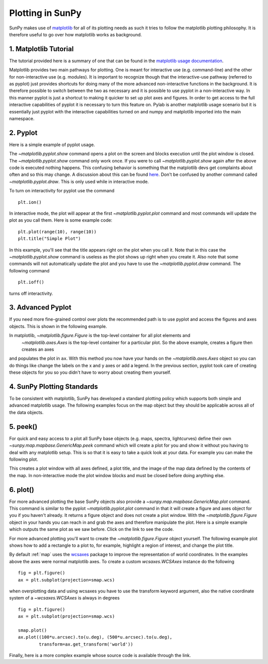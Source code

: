 .. _plotting:

-----------------
Plotting in SunPy
-----------------

SunPy makes use of `matplotlib <http://matplotlib.org/>`_ for all of its plotting needs
as such it tries to follow the matplotlib plotting philosophy.
It is therefore useful to go over how matplotlib works as background.

1. Matplotlib Tutorial
----------------------
The tutorial provided here is a summary of one that can be found in the `matplotlib
usage documentation <http://matplotlib.org/faq/usage_faq.html>`_.

Matplotlib provides two main pathways for plotting. One is meant for interactive use
(e.g. command-line) and the other for non-interactive use (e.g. modules). It is important
to recognize though that the interactive-use pathway (referred to as pyplot) just
provides shortcuts for doing many of the more advanced non-interactive functions in the
background. It is therefore possible to switch between the two as necessary and
it is possible to use pyplot in a non-interactive way. In this manner pyplot
is just a shortcut to making it quicker to set up plot axes and figures.
In order to get access to the full interactive capabilities of pyplot it is
necessary to turn this feature on.
Pylab is another matplotlib usage scenario but it is essentially just pyplot with the
interactive capabilities turned on and numpy and matplotlib imported into the main
namespace.

2. Pyplot
---------
Here is a simple example of pyplot usage.

.. plot::
    :include-source:

    import matplotlib.pyplot as plt
    plt.plot(range(10), range(10))
    plt.title("A simple Plot")
    plt.show()

The `~matplotlib.pyplot.show` command opens a plot on the screen and blocks
execution until the plot window is closed. The `~matplotlib.pyplot.show`
command only work once. If you were to call `~matplotlib.pyplot.show` again
after the above code is executed nothing happens. This confusing behavior
is something that the matplotlib devs get complaints about often and so this may change.
A discussion about this can be found `here
<http://stackoverflow.com/questions/5524858/matplotlib-show-doesnt-work-twice>`_.
Don't be confused by another command called `~matplotlib.pyplot.draw`.
This is only used while in interactive mode.

To turn on interactivity for pyplot use the command ::

    plt.ion()

In interactive mode, the plot will appear at the first `~matplotlib.pyplot.plot`
command and most commands will update the plot as you call them. Here is some
example code::

    plt.plot(range(10), range(10))
    plt.title("Simple Plot")

In this example, you'll see that the title appears right on the plot when you call it.
Note that in this case the `~matplotlib.pyplot.show` command is useless as the
plot shows up right when you create it. Also note that some commands will not
automatically update the plot and you have to use the `~matplotlib.pyplot.draw`
command. The following command ::

    plt.ioff()

turns off interactivity.

3. Advanced Pyplot
------------------
If you need more fine-grained control over plots the recommended path is to use pyplot
and access the figures and axes objects. This is shown in the following example.

.. plot::
    :include-source:

    import matplotlib.pyplot as plt
    import numpy as np
    x = np.arange(0, 10, 0.2)
    y = np.sin(x)
    fig = plt.figure()
    ax = fig.add_subplot(111)
    ax.plot(x, y)
    ax.set_xlabel('x')
    plt.show()

In matplotlib, `~matplotlib.figure.Figure` is the top-level container for all plot elements and
 `~matplotlib.axes.Axes` is the top-level container for a particular plot. So the above example,
 creates a figure then creates an axes
and populates the plot in ``ax``. With this method you
now have your hands on the `~matplotlib.axes.Axes` object so you can do things
like change the labels on the x and y axes or add a legend.
In the previous section, pyplot took care of creating these
objects for you so you didn't have to worry about creating them yourself.

4. SunPy Plotting Standards
---------------------------

To be consistent with matplotlib, SunPy has developed a standard plotting policy
which supports both simple and advanced matplotlib usage. The following examples
focus on the map object but they should be applicable across all of the data
objects.

5. peek()
---------

For quick and easy access to a plot
all SunPy base objects (e.g. maps, spectra, lightcurves) define their own
`~sunpy.map.mapbase.GenericMap.peek` command which will create a plot for you and show it without you having to deal
with any matplotlib setup. This is so that it is easy to take a quick look at
your data. For example you can make the following plot.

.. plot::
    :include-source:

    import sunpy.map
    import sunpy.data.sample
    smap = sunpy.map.Map(sunpy.data.sample.AIA_171_IMAGE)
    smap.peek(draw_limb=True)

This creates a plot window with all axes defined, a plot title, and the image of
the map data defined by the contents of the map. In non-interactive mode the
plot window blocks and must be closed before doing anything else.

6. plot()
---------

For more advanced plotting the base SunPy objects also provide a `~sunpy.map.mapbase.GenericMap.plot` command.
This command is similar to the pyplot `~matplotlib.pyplot.plot` command in that
it will create a figure and axes object for you if you haven't already. It
returns a figure object and does not create a plot window. With the `~matplotlib.figure.Figure` object
in your hands you can reach in and grab the axes and therefore manipulate the plot.
Here is a simple example which outputs the same plot as we saw before. Click
on the link to see the code.

.. plot::

    import sunpy.map
    import sunpy.data.sample
    import matplotlib.pyplot as plt
    smap = sunpy.map.Map(sunpy.data.sample.AIA_171_IMAGE)
    smap.plot()
    smap.draw_limb()
    plt.colorbar()
    plt.show()

For more advanced plotting you'll want to create the `~matplotlib.figure.Figure` object yourself.
The following example plot shows how to add a rectangle to a plot to, for example,
highlight a region of interest, and change the plot title.

.. plot::

    import sunpy.map
    import sunpy.data.sample
    import matplotlib.pyplot as plt
    from matplotlib import patches
    smap = sunpy.map.Map(sunpy.data.sample.AIA_171_IMAGE)

    fig = plt.figure()
    ax = plt.subplot()

    smap.plot()
    rect = patches.Rectangle([-350, -650], 500, 500, color = 'white', fill=False)
    ax.set_title('My customized plot')
    ax.add_artist(rect)
    plt.colorbar()
    plt.show()

By default :ref:`map` uses the `wcsaxes <http://wcsaxes.readthedocs.org/>`_
package to improve the representation of world coordinates. In the
examples above the axes were normal matplotlib axes.
To create a custom `wcsaxes.WCSAxes` instance do the following ::

    fig = plt.figure()
    ax = plt.subplot(projection=smap.wcs)

when overplotting data and using wcsaxes you have to use the transform keyword
argument, also the native coordinate system of a `~wcsaxes.WCSAxes` is always
in degrees ::

    fig = plt.figure()
    ax = plt.subplot(projection=smap.wcs)

    smap.plot()
    ax.plot((100*u.arcsec).to(u.deg), (500*u.arcsec).to(u.deg),
            transform=ax.get_transform('world'))

Finally, here is a more complex example whose source code is available through
the link.

.. plot::

    from matplotlib import patches
    import astropy.units as u

    import sunpy.map
    import matplotlib.pyplot as plt
    import sunpy.data.sample

    smap = sunpy.map.Map(sunpy.data.sample.AIA_171_IMAGE)
    submap = smap.submap([-100-250, -100+250]*u.arcsec, [-400-250, -400+250]*u.arcsec)
    rect = patches.Rectangle([-100-250, -400-250], 500, 500, color = 'white', fill=False)

    fig = plt.figure()
    ax1 = fig.add_subplot(2,1,1)
    smap.plot()
    ax1.add_artist(rect)

    ax2 = fig.add_subplot(2,1,2)
    submap.plot()
    submap.draw_grid(grid_spacing=10*u.deg)
    ax2.set_title('submap')
    fig.subplots_adjust(hspace=0.4)

    plt.show()
